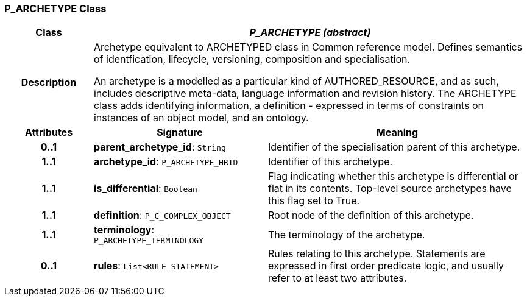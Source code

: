 === P_ARCHETYPE Class

[cols="^1,2,3"]
|===
h|*Class*
2+^h|*_P_ARCHETYPE (abstract)_*

h|*Description*
2+a|Archetype equivalent to ARCHETYPED class in Common reference model. Defines semantics of identfication, lifecycle, versioning, composition and specialisation.

An archetype is a modelled as a particular kind of AUTHORED_RESOURCE, and as such, includes descriptive meta-data, language information and revision history. The ARCHETYPE class adds identifying information, a definition - expressed in terms of constraints on instances of an object model, and an ontology.

h|*Attributes*
^h|*Signature*
^h|*Meaning*

h|*0..1*
|*parent_archetype_id*: `String`
a|Identifier of the specialisation parent of this archetype.

h|*1..1*
|*archetype_id*: `P_ARCHETYPE_HRID`
a|Identifier of this archetype.

h|*1..1*
|*is_differential*: `Boolean`
a|Flag indicating whether this archetype is differential or flat in its contents. Top-level source archetypes have this flag set to True.

h|*1..1*
|*definition*: `P_C_COMPLEX_OBJECT`
a|Root node of the definition of this archetype.

h|*1..1*
|*terminology*: `P_ARCHETYPE_TERMINOLOGY`
a|The terminology of the archetype.

h|*0..1*
|*rules*: `List<RULE_STATEMENT>`
a|Rules relating to this archetype. Statements are expressed in first order predicate logic, and usually refer to at least two attributes.
|===
